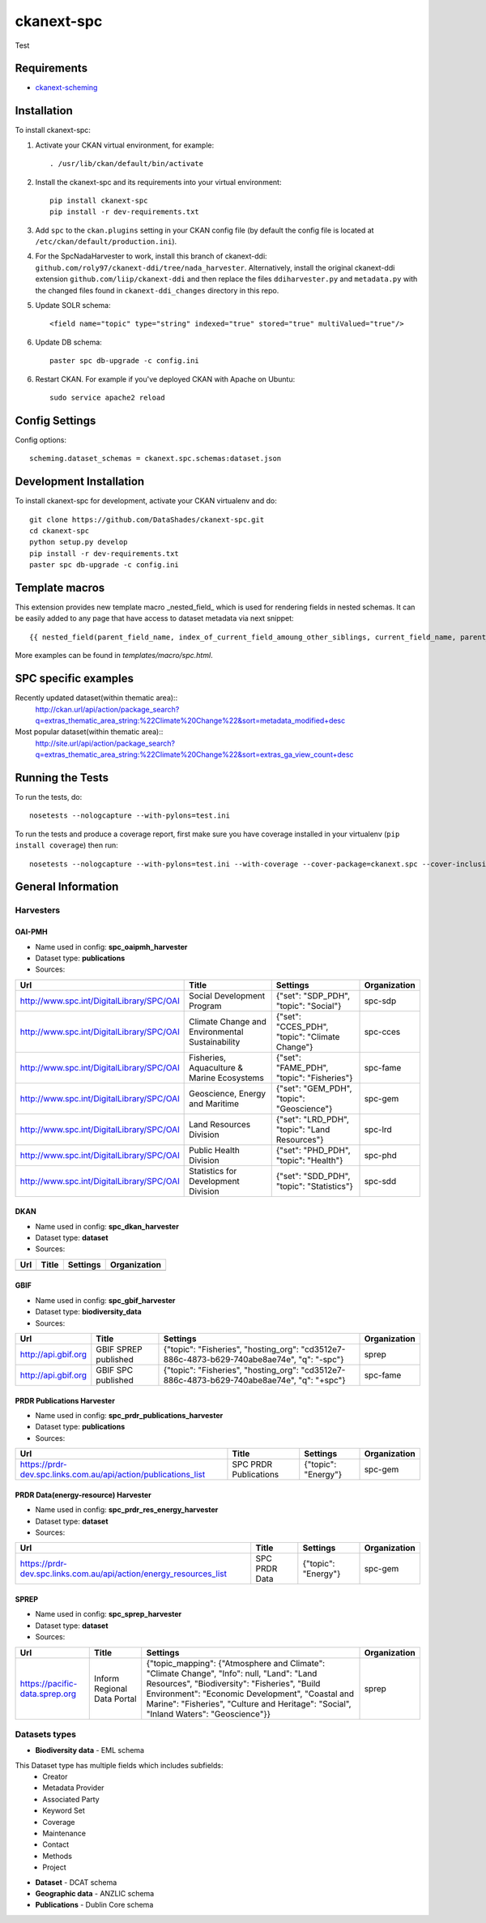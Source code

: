 
=============
ckanext-spc
=============

.. Put a description of your extension here:
   What does it do? What features does it have?
   Consider including some screenshots or embedding a video!
Test


------------
Requirements
------------

- `ckanext-scheming <https://github.com/ckan/ckanext-scheming>`_


------------
Installation
------------

.. Add any additional install steps to the list below.
   For example installing any non-Python dependencies or adding any required
   config settings.

To install ckanext-spc:

1. Activate your CKAN virtual environment, for example::

     . /usr/lib/ckan/default/bin/activate

2. Install the ckanext-spc and its requirements into your virtual environment::

     pip install ckanext-spc
     pip install -r dev-requirements.txt

3. Add ``spc`` to the ``ckan.plugins`` setting in your CKAN
   config file (by default the config file is located at
   ``/etc/ckan/default/production.ini``).

4. For the SpcNadaHarvester to work, install this branch of ckanext-ddi: ``github.com/roly97/ckanext-ddi/tree/nada_harvester``.
   Alternatively, install the original ckanext-ddi extension ``github.com/liip/ckanext-ddi`` and then replace the files ``ddiharvester.py`` and ``metadata.py`` with the changed files found in ``ckanext-ddi_changes`` directory in this repo. 

5. Update SOLR schema::

     <field name="topic" type="string" indexed="true" stored="true" multiValued="true"/>

6. Update DB schema::

     paster spc db-upgrade -c config.ini


6. Restart CKAN. For example if you've deployed CKAN with Apache on Ubuntu::

     sudo service apache2 reload


---------------
Config Settings
---------------

Config options::

    scheming.dataset_schemas = ckanext.spc.schemas:dataset.json

------------------------
Development Installation
------------------------

To install ckanext-spc for development, activate your CKAN virtualenv and
do::

    git clone https://github.com/DataShades/ckanext-spc.git
    cd ckanext-spc
    python setup.py develop
    pip install -r dev-requirements.txt
    paster spc db-upgrade -c config.ini

---------------
Template macros
---------------

This extension provides new template macro _nested_field_ which is
used for rendering fields in nested schemas. It can be easily added to
any page that have access to dataset metadata via next snippet::

  {{ nested_field(parent_field_name, index_of_current_field_amoung_other_siblings, current_field_name, parent_data_dict, parent_errors_dict) }}

More examples can be found in `templates/macro/spc.html`.

---------------------
SPC specific examples
---------------------

Recently updated dataset(within thematic area)::
  http://ckan.url/api/action/package_search?q=extras_thematic_area_string:%22Climate%20Change%22&sort=metadata_modified+desc

Most popular dataset(within thematic area)::
  http://site.url/api/action/package_search?q=extras_thematic_area_string:%22Climate%20Change%22&sort=extras_ga_view_count+desc

-----------------
Running the Tests
-----------------

To run the tests, do::

    nosetests --nologcapture --with-pylons=test.ini

To run the tests and produce a coverage report, first make sure you have
coverage installed in your virtualenv (``pip install coverage``) then run::

    nosetests --nologcapture --with-pylons=test.ini --with-coverage --cover-package=ckanext.spc --cover-inclusive --cover-erase --cover-tests

-------------------
General Information
-------------------


Harvesters
##########

OAI-PMH
*******

* Name used in config: **spc\_oaipmh\_harvester**
* Dataset type: **publications**
* Sources:

+-------------------------------------------+---------------------------------+------------------------------------------------+--------------+
| Url                                       | Title                           | Settings                                       | Organization |
+===========================================+=================================+================================================+==============+
| http://www.spc.int/DigitalLibrary/SPC/OAI | Social Development Program      | {"set": "SDP_PDH", "topic": "Social"}          | spc-sdp      |
+-------------------------------------------+---------------------------------+------------------------------------------------+--------------+
| http://www.spc.int/DigitalLibrary/SPC/OAI | Climate Change and              | {"set": "CCES_PDH", "topic": "Climate Change"} | spc-cces     |
|                                           | Environmental Sustainability    |                                                |              |
+-------------------------------------------+---------------------------------+------------------------------------------------+--------------+
| http://www.spc.int/DigitalLibrary/SPC/OAI | Fisheries, Aquaculture &        | {"set": "FAME_PDH", "topic": "Fisheries"}      | spc-fame     |
|                                           | Marine Ecosystems               |                                                |              |
+-------------------------------------------+---------------------------------+------------------------------------------------+--------------+
| http://www.spc.int/DigitalLibrary/SPC/OAI | Geoscience, Energy and Maritime | {"set": "GEM_PDH", "topic": "Geoscience"}      | spc-gem      |
+-------------------------------------------+---------------------------------+------------------------------------------------+--------------+
| http://www.spc.int/DigitalLibrary/SPC/OAI | Land Resources Division         | {"set": "LRD_PDH", "topic": "Land Resources"}  | spc-lrd      |
+-------------------------------------------+---------------------------------+------------------------------------------------+--------------+
| http://www.spc.int/DigitalLibrary/SPC/OAI | Public Health Division          | {"set": "PHD_PDH", "topic": "Health"}          | spc-phd      |
+-------------------------------------------+---------------------------------+------------------------------------------------+--------------+
| http://www.spc.int/DigitalLibrary/SPC/OAI | Statistics for Development      | {"set": "SDD_PDH", "topic": "Statistics"}      | spc-sdd      |
|                                           | Division                        |                                                |              |
+-------------------------------------------+---------------------------------+------------------------------------------------+--------------+

DKAN
****

* Name used in config: **spc\_dkan\_harvester**
* Dataset type: **dataset**
* Sources:

+-------------------------------------------+---------------------------------+------------------------------------------------+--------------+
| Url                                       | Title                           | Settings                                       | Organization |
+===========================================+=================================+================================================+==============+
|                                           |                                 |                                                |              |
+-------------------------------------------+---------------------------------+------------------------------------------------+--------------+

GBIF
****

* Name used in config: **spc\_gbif\_harvester**
* Dataset type: **biodiversity\_data**
* Sources:

+-------------------------------------------+---------------------------------+------------------------------------------------+--------------+
| Url                                       | Title                           | Settings                                       | Organization |
+===========================================+=================================+================================================+==============+
| http://api.gbif.org                       | GBIF SPREP published            | {"topic": "Fisheries", "hosting_org":          | sprep        |
|                                           |                                 | "cd3512e7-886c-4873-b629-740abe8ae74e",        |              |
|                                           |                                 | "q": "-spc"}                                   |              |
+-------------------------------------------+---------------------------------+------------------------------------------------+--------------+
| http://api.gbif.org                       | GBIF SPC published              | {"topic": "Fisheries", "hosting_org":          | spc-fame     |
|                                           |                                 | "cd3512e7-886c-4873-b629-740abe8ae74e",        |              |
|                                           |                                 | "q": "+spc"}                                   |              |
+-------------------------------------------+---------------------------------+------------------------------------------------+--------------+

PRDR Publications Harvester
***************************

* Name used in config: **spc\_prdr\_publications\_harvester**
* Dataset type: **publications**
* Sources:

+--------------------------------------------------------------------+-----------------------+---------------------+--------------+
| Url                                                                | Title                 | Settings            | Organization |
+====================================================================+=======================+=====================+==============+
| https://prdr-dev.spc.links.com.au/api/action/publications_list     | SPC PRDR Publications | {"topic": "Energy"} | spc-gem      |
+--------------------------------------------------------------------+-----------------------+---------------------+--------------+

PRDR Data(energy-resource) Harvester
************************************

* Name used in config: **spc\_prdr\_res\_energy\_harvester**
* Dataset type: **dataset**
* Sources:

+--------------------------------------------------------------------+-----------------------+---------------------+--------------+
| Url                                                                | Title                 | Settings            | Organization |
+====================================================================+=======================+=====================+==============+
| https://prdr-dev.spc.links.com.au/api/action/energy_resources_list | SPC PRDR Data         | {"topic": "Energy"} | spc-gem      |
+--------------------------------------------------------------------+-----------------------+---------------------+--------------+

SPREP
*****

* Name used in config: **spc\_sprep\_harvester**
* Dataset type: **dataset**
* Sources:

+-------------------------------------------+---------------------------------+------------------------------------------------+--------------+
| Url                                       | Title                           | Settings                                       | Organization |
+===========================================+=================================+================================================+==============+
|  https://pacific-data.sprep.org           | Inform Regional Data Portal     | {"topic_mapping": {"Atmosphere and Climate":   | sprep        |
|                                           |                                 | "Climate Change", "Info": null,                |              |
|                                           |                                 | "Land": "Land Resources",                      |              |
|                                           |                                 | "Biodiversity": "Fisheries",                   |              |
|                                           |                                 | "Build Environment": "Economic Development",   |              |
|                                           |                                 | "Coastal and Marine": "Fisheries",             |              |
|                                           |                                 | "Culture and Heritage": "Social",              |              |
|                                           |                                 | "Inland Waters": "Geoscience"}}                |              |
+-------------------------------------------+---------------------------------+------------------------------------------------+--------------+


Datasets types
##############

* **Biodiversity data** - EML schema

This Dataset type has multiple fields which includes subfields:
	- Creator
	- Metadata Provider
	- Associated Party
	- Keyword Set
	- Coverage
	- Maintenance
	- Contact
	- Methods
	- Project

* **Dataset** - DCAT schema
* **Geographic data** - ANZLIC schema
* **Publications** - Dublin Core schema
